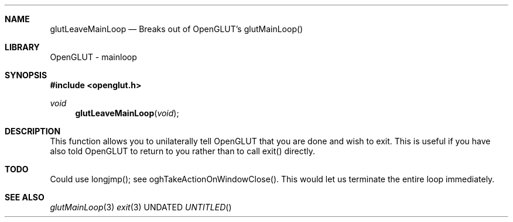 .\" Copyright 2004, the OpenGLUT contributors
.Dt GLUTLEAVEMAINLOOP 3 LOCAL
.Dd
.Sh NAME
.Nm glutLeaveMainLoop
.Nd Breaks out of OpenGLUT's glutMainLoop()
.Sh LIBRARY
OpenGLUT - mainloop
.Sh SYNOPSIS
.In openglut.h
.Ft  void
.Fn glutLeaveMainLoop "void"
.Sh DESCRIPTION
This function allows you to unilaterally tell OpenGLUT
that you are done and wish to exit.  This is useful if
you have also told OpenGLUT to return to you rather than
to call exit() directly.
.Pp
.Sh TODO
Could use longjmp(); see oghTakeActionOnWindowClose(). This would let us terminate the entire loop immediately.
.Pp
.Sh SEE ALSO
.Xr glutMainLoop 3
.Xr exit 3
.fl
.sp 3
